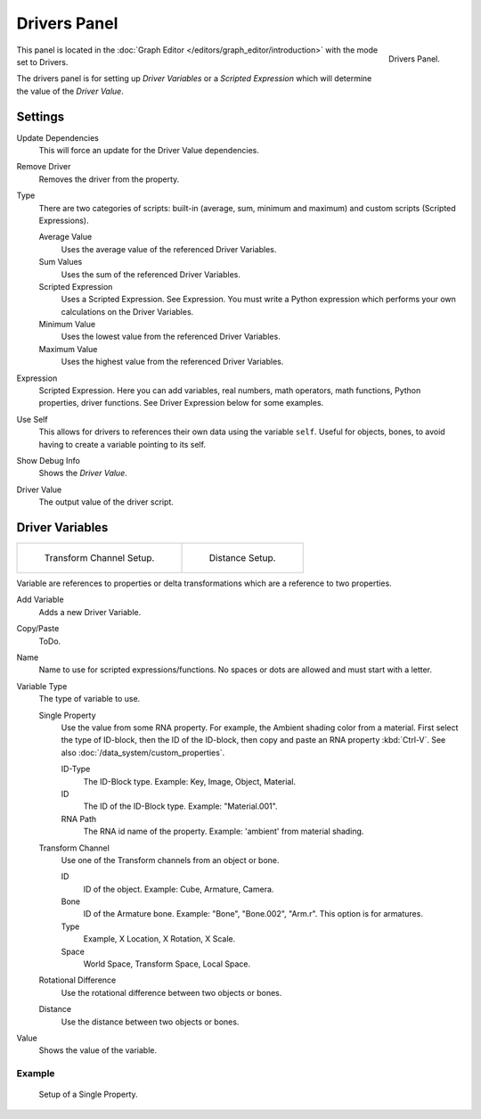 
*************
Drivers Panel
*************

.. figure:: /images/animation_drivers_drivers-panel_panel.png
   :align: right

   Drivers Panel.

This panel is located in the :doc:`Graph Editor </editors/graph_editor/introduction>` with the mode set to Drivers.

The drivers panel is for setting up *Driver Variables* or a *Scripted Expression* which
will determine the value of the *Driver Value*.


Settings
--------

Update Dependencies
   This will force an update for the Driver Value dependencies.
Remove Driver
   Removes the driver from the property.

Type
   There are two categories of scripts: built-in (average, sum, minimum and maximum) and
   custom scripts (Scripted Expressions).

   Average Value
      Uses the average value of the referenced Driver Variables.
   Sum Values
      Uses the sum of the referenced Driver Variables.
   Scripted Expression
      Uses a Scripted Expression. See Expression.
      You must write a Python expression which performs your own calculations on the Driver Variables.
   Minimum Value
      Uses the lowest value from the referenced Driver Variables.
   Maximum Value
      Uses the highest value from the referenced Driver Variables.

Expression
   Scripted Expression.
   Here you can add variables, real numbers, math operators, math functions, Python properties, driver functions.
   See Driver Expression below for some examples.
Use Self
   This allows for drivers to references their own data using the variable ``self``.
   Useful for objects, bones, to avoid having to create a variable pointing to its self.
Show Debug Info
   Shows the *Driver Value*.
Driver Value
   The output value of the driver script.


Driver Variables
----------------

.. list-table::

   * - .. figure:: /images/animation_drivers_drivers-panel_transform-channel2.png

          Transform Channel Setup.

     - .. figure:: /images/animation_drivers_drivers-panel_distance.png

          Distance Setup.

Variable are references to properties or delta transformations which are a reference to two properties.

Add Variable
   Adds a new Driver Variable.
Copy/Paste
   ToDo.
Name
   Name to use for scripted expressions/functions.
   No spaces or dots are allowed and must start with a letter.

Variable Type
   The type of variable to use.

   Single Property
      Use the value from some RNA property.
      For example, the Ambient shading color from a material.
      First select the type of ID-block, then the ID of the ID-block, then copy and
      paste an RNA property :kbd:`Ctrl-V`.
      See also :doc:`/data_system/custom_properties`.

      ID-Type
         The ID-Block type. Example: Key, Image, Object, Material.
      ID
         The ID of the ID-Block type. Example: "Material.001".
      RNA Path
         The RNA id name of the property. Example: 'ambient' from material shading.

   Transform Channel
      Use one of the Transform channels from an object or bone.

      ID
         ID of the object. Example: Cube, Armature, Camera.
      Bone
         ID of the Armature bone. Example: "Bone", "Bone.002", "Arm.r".
         This option is for armatures.
      Type
         Example, X Location, X Rotation, X Scale.
      Space
         World Space, Transform Space, Local Space.

   Rotational Difference
      Use the rotational difference between two objects or bones.
   Distance
      Use the distance between two objects or bones.

Value
   Shows the value of the variable.


Example
^^^^^^^^^^

.. figure:: /images/animation_drivers_drivers-panel_single-property.jpg

   Setup of a Single Property.

.. seealso::

   - :ref:`Extending Blender with Python <scripting-index>`.

   - `Python <https://www.python.org>`__ and its `documentation <https://docs.python.org/>`__.
   - `functions.wolfram.com <http://functions.wolfram.com/>`__.
